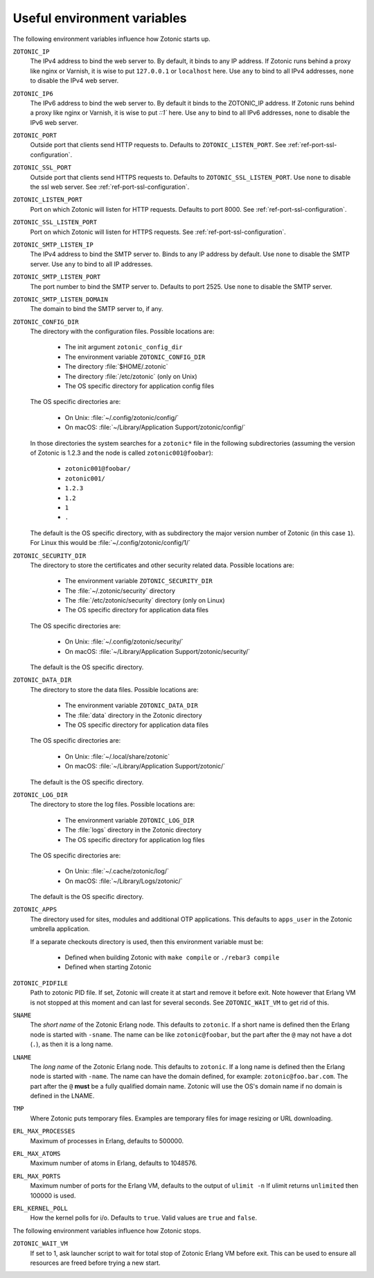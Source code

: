 .. _guide-deployment-env:

Useful environment variables
============================

The following environment variables influence how Zotonic starts up.

``ZOTONIC_IP``
  The IPv4 address to bind the web server to. By default, it binds to
  any IP address. If Zotonic runs behind a proxy like nginx or
  Varnish, it is wise to put ``127.0.0.1`` or ``localhost`` here.
  Use ``any`` to bind to all IPv4 addresses, ``none`` to disable the IPv4
  web server.

``ZOTONIC_IP6``
  The IPv6 address to bind the web server to. By default it binds to
  the ZOTONIC_IP address. If Zotonic runs behind a proxy like nginx or
  Varnish, it is wise to put `::1`` here.
  Use ``any`` to bind to all IPv6 addresses, ``none`` to disable the IPv6
  web server.

``ZOTONIC_PORT``
  Outside port that clients send HTTP requests to. Defaults to
  ``ZOTONIC_LISTEN_PORT``. See :ref:`ref-port-ssl-configuration`.

``ZOTONIC_SSL_PORT``
  Outside port that clients send HTTPS requests to. Defaults to
  ``ZOTONIC_SSL_LISTEN_PORT``.
  Use ``none`` to disable the ssl web server.
  See :ref:`ref-port-ssl-configuration`.

``ZOTONIC_LISTEN_PORT``
  Port on which Zotonic will listen for HTTP requests. Defaults to port 8000.
  See :ref:`ref-port-ssl-configuration`.

``ZOTONIC_SSL_LISTEN_PORT``
  Port on which Zotonic will listen for HTTPS requests.
  See :ref:`ref-port-ssl-configuration`.

``ZOTONIC_SMTP_LISTEN_IP``
  The IPv4 address to bind the SMTP server to. Binds to any IP address
  by default. Use ``none`` to disable the SMTP server.
  Use ``any`` to bind to all IP addresses.

``ZOTONIC_SMTP_LISTEN_PORT``
  The port number to bind the SMTP server to. Defaults to port 2525.
  Use ``none`` to disable the SMTP server.

``ZOTONIC_SMTP_LISTEN_DOMAIN``
  The domain to bind the SMTP server to, if any.

``ZOTONIC_CONFIG_DIR``
  The directory with the configuration files. Possible locations are:

   * The init argument ``zotonic_config_dir``
   * The environment variable ``ZOTONIC_CONFIG_DIR``
   * The directory :file:`$HOME/.zotonic`
   * The directory :file:`/etc/zotonic` (only on Unix)
   * The OS specific directory for application config files

  The OS specific directories are:

   * On Unix: :file:`~/.config/zotonic/config/`
   * On macOS: :file:`~/Library/Application Support/zotonic/config/`

  In those directories the system searches for a ``zotonic*`` file in the following subdirectories (assuming the version of Zotonic is 1.2.3 and the node is called ``zotonic001@foobar``):

   * ``zotonic001@foobar/``
   * ``zotonic001/``
   * ``1.2.3``
   * ``1.2``
   * ``1``
   * ``.``

  The default is the OS specific directory, with as subdirectory the major version number of Zotonic (in this case ``1``).
  For Linux this would be :file:`~/.config/zotonic/config/1/`

``ZOTONIC_SECURITY_DIR``
  The directory to store the certificates and other security related data.
  Possible locations are:

   * The environment variable ``ZOTONIC_SECURITY_DIR``
   * The :file:`~/.zotonic/security` directory
   * The :file:`/etc/zotonic/security` directory (only on Linux)
   * The OS specific directory for application data files

  The OS specific directories are:

   * On Unix: :file:`~/.config/zotonic/security/`
   * On macOS: :file:`~/Library/Application Support/zotonic/security/`

  The default is the OS specific directory.

``ZOTONIC_DATA_DIR``
  The directory to store the data files.
  Possible locations are:

   * The environment variable ``ZOTONIC_DATA_DIR``
   * The :file:`data` directory in the Zotonic directory
   * The OS specific directory for application data files

  The OS specific directories are:

   * On Unix: :file:`~/.local/share/zotonic`
   * On macOS: :file:`~/Library/Application Support/zotonic/`

  The default is the OS specific directory.

``ZOTONIC_LOG_DIR``
  The directory to store the log files.
  Possible locations are:

   * The environment variable ``ZOTONIC_LOG_DIR``
   * The :file:`logs` directory in the Zotonic directory
   * The OS specific directory for application log files

  The OS specific directories are:

   * On Unix: :file:`~/.cache/zotonic/log/`
   * On macOS: :file:`~/Library/Logs/zotonic/`

  The default is the OS specific directory.

``ZOTONIC_APPS``
  The directory used for sites, modules and additional OTP applications. This defaults to ``apps_user``
  in the Zotonic umbrella application.

  If a separate checkouts directory is used, then this environment variable must be:

   * Defined when building Zotonic with ``make compile`` or ``./rebar3 compile``
   * Defined when starting Zotonic

``ZOTONIC_PIDFILE``
  Path to zotonic PID file. If set, Zotonic will create it at start and remove it before exit.
  Note however that Erlang VM is not stopped at this moment and can last for several seconds.
  See ``ZOTONIC_WAIT_VM`` to get rid of this.

``SNAME``
  The *short name* of the Zotonic Erlang node. This defaults to ``zotonic``. If a
  short name is defined then the Erlang node is started with ``-sname``. The name can
  be like ``zotonic@foobar``, but the part after the ``@`` may not have a
  dot (``.``), as then it is a long name.

``LNAME``
  The *long name* of the Zotonic Erlang node. This defaults to ``zotonic``. If a
  long name is defined then the Erlang node is started with ``-name``. The name can
  have the domain defined, for example: ``zotonic@foo.bar.com``. The part after the
  ``@`` **must** be a fully qualified domain name. Zotonic will use the OS's domain name
  if no domain is defined in the LNAME.

``TMP``
  Where Zotonic puts temporary files. Examples are temporary files for image
  resizing or URL downloading.

``ERL_MAX_PROCESSES``
  Maximum of processes in Erlang, defaults to 500000.

``ERL_MAX_ATOMS``
  Maximum number of atoms in Erlang, defaults to 1048576.

``ERL_MAX_PORTS``
  Maximum number of ports for the Erlang VM, defaults to the output of ``ulimit -n``
  If ulimit returns ``unlimited`` then 100000 is used.

``ERL_KERNEL_POLL``
  How the kernel polls for i/o. Defaults to ``true``. Valid values are ``true`` and ``false``.

The following environment variables influence how Zotonic stops.

``ZOTONIC_WAIT_VM``
  If set to 1, ask launcher script to wait for total stop of Zotonic Erlang VM before exit.
  This can be used to ensure all resources are freed before trying a new start.
